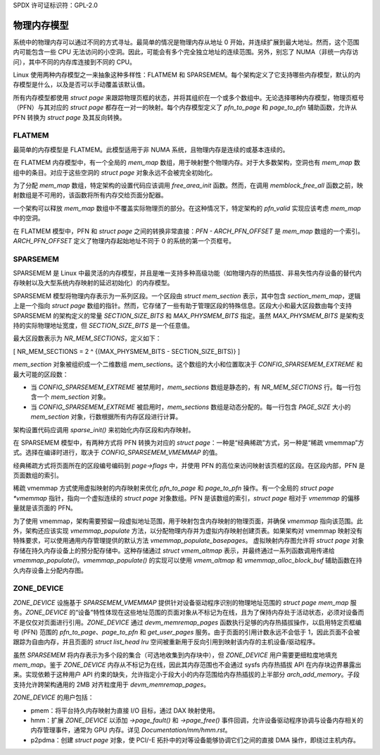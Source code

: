 SPDX 许可证标识符：GPL-2.0

=====================
物理内存模型
=====================

系统中的物理内存可以通过不同的方式寻址。最简单的情况是物理内存从地址 0 开始，并连续扩展到最大地址。然而，这个范围内可能包含一些 CPU 无法访问的小空洞。因此，可能会有多个完全独立地址的连续范围。另外，别忘了 NUMA（非统一内存访问），其中不同的内存库连接到不同的 CPU。

Linux 使用两种内存模型之一来抽象这种多样性：FLATMEM 和 SPARSEMEM。每个架构定义了它支持哪些内存模型，默认的内存模型是什么，以及是否可以手动覆盖该默认值。

所有内存模型都使用 `struct page` 来跟踪物理页框的状态，并将其组织在一个或多个数组中。无论选择哪种内存模型，物理页框号（PFN）与其对应的 `struct page` 都存在一对一的映射。每个内存模型定义了 `pfn_to_page` 和 `page_to_pfn` 辅助函数，允许从 PFN 转换为 `struct page` 及其反向转换。

FLATMEM
=======

最简单的内存模型是 FLATMEM。此模型适用于非 NUMA 系统，且物理内存是连续的或基本连续的。

在 FLATMEM 内存模型中，有一个全局的 `mem_map` 数组，用于映射整个物理内存。对于大多数架构，空洞也有 `mem_map` 数组中的条目。对应于这些空洞的 `struct page` 对象永远不会被完全初始化。

为了分配 `mem_map` 数组，特定架构的设置代码应该调用 `free_area_init` 函数。然而，在调用 `memblock_free_all` 函数之前，映射数组是不可用的，该函数将所有内存交给页面分配器。

一个架构可以释放 `mem_map` 数组中不覆盖实际物理页的部分。在这种情况下，特定架构的 `pfn_valid` 实现应该考虑 `mem_map` 中的空洞。

在 FLATMEM 模型中，PFN 和 `struct page` 之间的转换非常直接：`PFN - ARCH_PFN_OFFSET` 是 `mem_map` 数组的一个索引。
`ARCH_PFN_OFFSET` 定义了物理内存起始地址不同于 0 的系统的第一个页框号。

SPARSEMEM
=========

SPARSEMEM 是 Linux 中最灵活的内存模型，并且是唯一支持多种高级功能（如物理内存的热插拔、非易失性内存设备的替代内存映射以及大型系统内存映射的延迟初始化）的内存模型。

SPARSEMEM 模型将物理内存表示为一系列区段。一个区段由 `struct mem_section` 表示，其中包含 `section_mem_map`，逻辑上是一个指向 `struct page` 数组的指针。然而，它存储了一些有助于管理区段的特殊信息。区段大小和最大区段数由每个支持 SPARSEMEM 的架构定义的常量 `SECTION_SIZE_BITS` 和 `MAX_PHYSMEM_BITS` 指定。虽然 `MAX_PHYSMEM_BITS` 是架构支持的实际物理地址宽度，但 `SECTION_SIZE_BITS` 是一个任意值。

最大区段数表示为 `NR_MEM_SECTIONS`，定义如下：

\[ NR\_MEM\_SECTIONS = 2 ^ {(MAX\_PHYSMEM\_BITS - SECTION\_SIZE\_BITS)} \]

`mem_section` 对象被组织成一个二维数组 `mem_sections`。这个数组的大小和位置取决于 `CONFIG_SPARSEMEM_EXTREME` 和最大可能的区段数：

* 当 `CONFIG_SPARSEMEM_EXTREME` 被禁用时，`mem_sections` 数组是静态的，有 `NR_MEM_SECTIONS` 行。每一行包含一个 `mem_section` 对象。
* 当 `CONFIG_SPARSEMEM_EXTREME` 被启用时，`mem_sections` 数组是动态分配的。每一行包含 `PAGE_SIZE` 大小的 `mem_section` 对象，行数根据所有内存区段进行计算。

架构设置代码应调用 `sparse_init()` 来初始化内存区段和内存映射。

在 SPARSEMEM 模型中，有两种方式将 PFN 转换为对应的 `struct page`：一种是“经典稀疏”方式，另一种是“稀疏 vmemmap”方式。选择在编译时进行，取决于 `CONFIG_SPARSEMEM_VMEMMAP` 的值。

经典稀疏方式将页面所在的区段编号编码到 `page->flags` 中，并使用 PFN 的高位来访问映射该页框的区段。在区段内部，PFN 是页面数组的索引。

稀疏 vmemmap 方式使用虚拟映射的内存映射来优化 `pfn_to_page` 和 `page_to_pfn` 操作。有一个全局的 `struct page *vmemmap` 指针，指向一个虚拟连续的 `struct page` 对象数组。PFN 是该数组的索引，`struct page` 相对于 `vmemmap` 的偏移量就是该页面的 PFN。

为了使用 vmemmap，架构需要预留一段虚拟地址范围，用于映射包含内存映射的物理页面，并确保 `vmemmap` 指向该范围。此外，架构还应该实现 `vmemmap_populate` 方法，以分配物理内存并为虚拟内存映射创建页表。如果架构对 vmemmap 映射没有特殊要求，可以使用通用内存管理提供的默认方法 `vmemmap_populate_basepages`。
虚拟映射内存图允许将 `struct page` 对象存储在持久内存设备上的预分配存储中。这种存储通过 `struct vmem_altmap` 表示，并最终通过一系列函数调用传递给 `vmemmap_populate()`。`vmemmap_populate()` 的实现可以使用 `vmem_altmap` 和 `vmemmap_alloc_block_buf` 辅助函数在持久内存设备上分配内存图。

**ZONE_DEVICE**
===============
`ZONE_DEVICE` 设施基于 `SPARSEMEM_VMEMMAP` 提供针对设备驱动程序识别的物理地址范围的 `struct page` `mem_map` 服务。`ZONE_DEVICE` 的“设备”特性体现在这些地址范围的页面对象从不标记为在线，且为了保持内存处于活动状态，必须对设备而不是仅仅对页面进行引用。`ZONE_DEVICE` 通过 `devm_memremap_pages` 函数执行足够的内存热插拔操作，以启用特定页框编号 (PFN) 范围的 `pfn_to_page`、`page_to_pfn` 和 `get_user_pages` 服务。由于页面的引用计数永远不会低于 1，因此页面不会被跟踪为自由内存，并且页面的 `struct list_head lru` 空间被重新用于反向引用到映射该内存的主机设备/驱动程序。

虽然 `SPARSEMEM` 将内存表示为多个段的集合（可选地收集到内存块中），但 `ZONE_DEVICE` 用户需要更细粒度地填充 `mem_map`。鉴于 `ZONE_DEVICE` 内存从不标记为在线，因此其内存范围也不会通过 sysfs 内存热插拔 API 在内存块边界暴露出来。实现依赖于这种用户 API 约束的缺失，允许指定小于段大小的内存范围给内存热插拔的上半部分 `arch_add_memory`。子段支持允许跨架构通用的 2MB 对齐粒度用于 `devm_memremap_pages`。

`ZONE_DEVICE` 的用户包括：

* pmem：将平台持久内存映射为直接 I/O 目标，通过 DAX 映射使用。
* hmm：扩展 `ZONE_DEVICE` 以添加 `->page_fault()` 和 `->page_free()` 事件回调，允许设备驱动程序协调与设备内存相关的内存管理事件，通常为 GPU 内存。详见 `Documentation/mm/hmm.rst`。
* p2pdma：创建 `struct page` 对象，使 PCI/-E 拓扑中的对等设备能够协调它们之间的直接 DMA 操作，即绕过主机内存。
